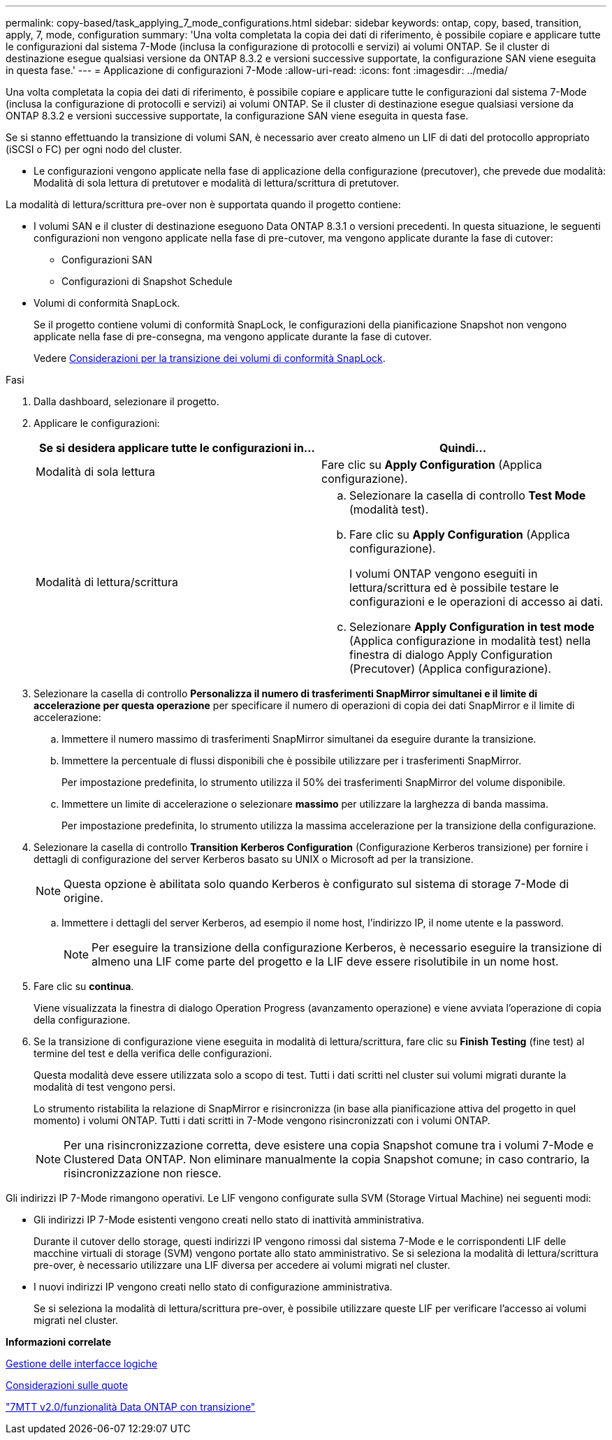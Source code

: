 ---
permalink: copy-based/task_applying_7_mode_configurations.html 
sidebar: sidebar 
keywords: ontap, copy, based, transition, apply, 7, mode, configuration 
summary: 'Una volta completata la copia dei dati di riferimento, è possibile copiare e applicare tutte le configurazioni dal sistema 7-Mode (inclusa la configurazione di protocolli e servizi) ai volumi ONTAP. Se il cluster di destinazione esegue qualsiasi versione da ONTAP 8.3.2 e versioni successive supportate, la configurazione SAN viene eseguita in questa fase.' 
---
= Applicazione di configurazioni 7-Mode
:allow-uri-read: 
:icons: font
:imagesdir: ../media/


[role="lead"]
Una volta completata la copia dei dati di riferimento, è possibile copiare e applicare tutte le configurazioni dal sistema 7-Mode (inclusa la configurazione di protocolli e servizi) ai volumi ONTAP. Se il cluster di destinazione esegue qualsiasi versione da ONTAP 8.3.2 e versioni successive supportate, la configurazione SAN viene eseguita in questa fase.

Se si stanno effettuando la transizione di volumi SAN, è necessario aver creato almeno un LIF di dati del protocollo appropriato (iSCSI o FC) per ogni nodo del cluster.

* Le configurazioni vengono applicate nella fase di applicazione della configurazione (precutover), che prevede due modalità: Modalità di sola lettura di pretutover e modalità di lettura/scrittura di pretutover.


La modalità di lettura/scrittura pre-over non è supportata quando il progetto contiene:

* I volumi SAN e il cluster di destinazione eseguono Data ONTAP 8.3.1 o versioni precedenti. In questa situazione, le seguenti configurazioni non vengono applicate nella fase di pre-cutover, ma vengono applicate durante la fase di cutover:
+
** Configurazioni SAN
** Configurazioni di Snapshot Schedule


* Volumi di conformità SnapLock.
+
Se il progetto contiene volumi di conformità SnapLock, le configurazioni della pianificazione Snapshot non vengono applicate nella fase di pre-consegna, ma vengono applicate durante la fase di cutover.

+
Vedere xref:concept_considerations_for_transitioning_of_snaplock_compliance_volumes.adoc[Considerazioni per la transizione dei volumi di conformità SnapLock].



.Fasi
. Dalla dashboard, selezionare il progetto.
. Applicare le configurazioni:
+
|===
| Se si desidera applicare tutte le configurazioni in... | Quindi... 


 a| 
Modalità di sola lettura
 a| 
Fare clic su *Apply Configuration* (Applica configurazione).



 a| 
Modalità di lettura/scrittura
 a| 
.. Selezionare la casella di controllo *Test Mode* (modalità test).
.. Fare clic su *Apply Configuration* (Applica configurazione).
+
I volumi ONTAP vengono eseguiti in lettura/scrittura ed è possibile testare le configurazioni e le operazioni di accesso ai dati.

.. Selezionare *Apply Configuration in test mode* (Applica configurazione in modalità test) nella finestra di dialogo Apply Configuration (Precutover) (Applica configurazione).


|===
. Selezionare la casella di controllo *Personalizza il numero di trasferimenti SnapMirror simultanei e il limite di accelerazione per questa operazione* per specificare il numero di operazioni di copia dei dati SnapMirror e il limite di accelerazione:
+
.. Immettere il numero massimo di trasferimenti SnapMirror simultanei da eseguire durante la transizione.
.. Immettere la percentuale di flussi disponibili che è possibile utilizzare per i trasferimenti SnapMirror.
+
Per impostazione predefinita, lo strumento utilizza il 50% dei trasferimenti SnapMirror del volume disponibile.

.. Immettere un limite di accelerazione o selezionare *massimo* per utilizzare la larghezza di banda massima.
+
Per impostazione predefinita, lo strumento utilizza la massima accelerazione per la transizione della configurazione.



. Selezionare la casella di controllo *Transition Kerberos Configuration* (Configurazione Kerberos transizione) per fornire i dettagli di configurazione del server Kerberos basato su UNIX o Microsoft ad per la transizione.
+

NOTE: Questa opzione è abilitata solo quando Kerberos è configurato sul sistema di storage 7-Mode di origine.

+
.. Immettere i dettagli del server Kerberos, ad esempio il nome host, l'indirizzo IP, il nome utente e la password.
+

NOTE: Per eseguire la transizione della configurazione Kerberos, è necessario eseguire la transizione di almeno una LIF come parte del progetto e la LIF deve essere risolutibile in un nome host.



. Fare clic su *continua*.
+
Viene visualizzata la finestra di dialogo Operation Progress (avanzamento operazione) e viene avviata l'operazione di copia della configurazione.

. Se la transizione di configurazione viene eseguita in modalità di lettura/scrittura, fare clic su *Finish Testing* (fine test) al termine del test e della verifica delle configurazioni.
+
Questa modalità deve essere utilizzata solo a scopo di test. Tutti i dati scritti nel cluster sui volumi migrati durante la modalità di test vengono persi.

+
Lo strumento ristabilita la relazione di SnapMirror e risincronizza (in base alla pianificazione attiva del progetto in quel momento) i volumi ONTAP. Tutti i dati scritti in 7-Mode vengono risincronizzati con i volumi ONTAP.

+

NOTE: Per una risincronizzazione corretta, deve esistere una copia Snapshot comune tra i volumi 7-Mode e Clustered Data ONTAP. Non eliminare manualmente la copia Snapshot comune; in caso contrario, la risincronizzazione non riesce.



Gli indirizzi IP 7-Mode rimangono operativi. Le LIF vengono configurate sulla SVM (Storage Virtual Machine) nei seguenti modi:

* Gli indirizzi IP 7-Mode esistenti vengono creati nello stato di inattività amministrativa.
+
Durante il cutover dello storage, questi indirizzi IP vengono rimossi dal sistema 7-Mode e le corrispondenti LIF delle macchine virtuali di storage (SVM) vengono portate allo stato amministrativo. Se si seleziona la modalità di lettura/scrittura pre-over, è necessario utilizzare una LIF diversa per accedere ai volumi migrati nel cluster.

* I nuovi indirizzi IP vengono creati nello stato di configurazione amministrativa.
+
Se si seleziona la modalità di lettura/scrittura pre-over, è possibile utilizzare queste LIF per verificare l'accesso ai volumi migrati nel cluster.



*Informazioni correlate*

xref:task_managing_logical_interfaces.adoc[Gestione delle interfacce logiche]

xref:concept_considerations_for_quotas.adoc[Considerazioni sulle quote]

https://kb.netapp.com/Advice_and_Troubleshooting/Data_Storage_Software/ONTAP_OS/7MTT_v2.0%2F%2FTransitioned_Data_ONTAP_features["7MTT v2.0/funzionalità Data ONTAP con transizione"]
